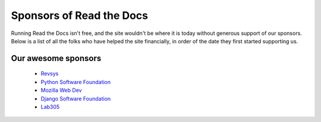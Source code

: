 Sponsors of Read the Docs
=========================

Running Read the Docs isn't free, and the site wouldn't be where it is today without generous support of our sponsors. Below is a list of all the folks who have helped the site financially, in order of the date they first started supporting us.

Our awesome sponsors
--------------------

    * Revsys_
    * `Python Software Foundation`_
    * `Mozilla Web Dev`_
    * `Django Software Foundation`_
    * Lab305_

.. _Revsys: http://www.revsys.com/
.. _Python Software Foundation: http://python.org/psf/
.. _Mozilla Web Dev: http://blog.mozilla.com/webdev/
.. _Django Software Foundation: https://www.djangoproject.com/foundation/
.. _Lab305: http://www.lab305.com/
